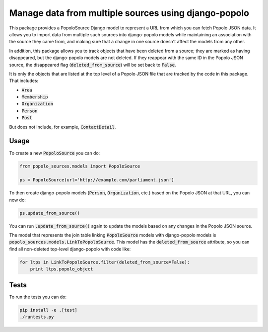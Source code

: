 Manage data from multiple sources using django-popolo
=====================================================

This package provides a PopoloSource Django model to represent a
URL from which you can fetch Popolo JSON data.  It allows you to
import data from multiple such sources into django-popolo models
while maintaining an association with the source they came from,
and making sure that a change in one source doesn't affect the
models from any other.

In addition, this package allows you to track objects that have
been deleted from a source; they are marked as having
disappeared, but the django-popolo models are not deleted.  If
they reappear with the same ID in the Popolo JSON source, the
disappeared flag (:code:`deleted_from_source`) will be set back to
:code:`False`.

It is only the objects that are listed at the top level of a
Popolo JSON file that are tracked by the code in this package.
That includes:

* :code:`Area`
* :code:`Membership`
* :code:`Organization`
* :code:`Person`
* :code:`Post`

But does not include, for example, :code:`ContactDetail`.

Usage
-----

To create a new :code:`PopoloSource` you can do:

.. code:: python

    from popolo_sources.models import PopoloSource

    ps = PopoloSource(url='http://example.com/parliament.json')

To then create django-popolo models (:code:`Person`,
:code:`Organization`, etc.) based on the Popolo JSON at that
URL, you can now do:

.. code:: python

    ps.update_from_source()

You can run :code:`.update_from_source()` again to update the models
based on any changes in the Popolo JSON source.

The model that represents the join table linking :code:`PopoloSource`
models with django-popolo models is
:code:`popolo_sources.models.LinkToPopoloSource`. This model has the
:code:`deleted_from_source` attribute, so you can find all
non-deleted top-level django-popolo with code like:

.. code:: python

    for ltps in LinkToPopoloSource.filter(deleted_from_source=False):
        print ltps.popolo_object

Tests
-----

To run the tests you can do:

.. code:: bash

    pip install -e .[test]
    ./runtests.py
